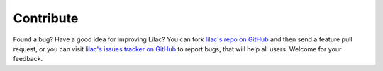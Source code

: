Contribute
==========

Found a bug? Have a good idea for improving Lilac? You can fork
`lilac's repo on GitHub <https://github.com/hit9>`_ and then send
a feature pull request, or you can visit `lilac's issues tracker on GitHub <https://github.com/hit9/lilac/issues>`_
to report bugs, that will help all users. Welcome for your feedback.
